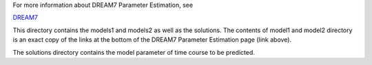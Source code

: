 
For more information about DREAM7 Parameter Estimation, see

`DREAM7 <http://www.the-dream-project.org/challenges/network-topology-and-parameter-inference-challenge>`_


This directory contains the models1 and models2 as well as the solutions.
The contents of model1 and model2 directory is an exact copy of the links at the
bottom of the DREAM7 Parameter Estimation page (link above).

The solutions directory contains the model parameter of time course to be
predicted.
